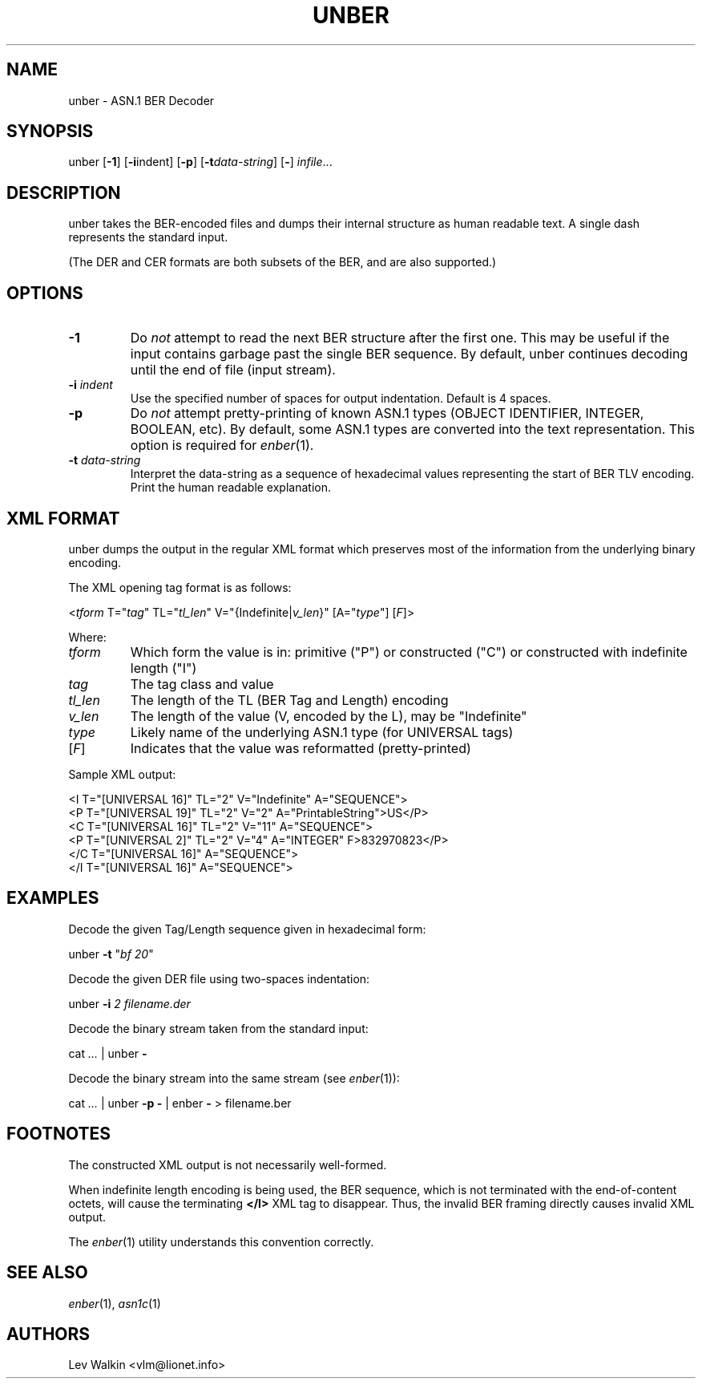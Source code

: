.de Vb
.sp
.ft CW
.nf
..
.de Ve
.ft R
.fi
.sp
..
.TH UNBER 1 "\*(Dt" "ASN.1 BER Decoder" "ASN.1 BER Decoder"
.SH NAME
unber \- ASN.1 BER Decoder
.SH SYNOPSIS
unber [\fB-1\fR] [\fB-i\fRindent] [\fB-p\fR] [\fB\-t\fR\fIdata-string\fR] [\fB-\fR] \fIinfile\fR...
.SH DESCRIPTION
unber takes the BER-encoded files and dumps their internal structure as human readable text.
A single dash represents the standard input.
.sp
(The DER and CER formats are both subsets of the BER, and are also supported.)
.SH OPTIONS
.TP
\fB\-1\fR
Do \fInot\fR attempt to read the next BER structure after the first one.
This may be useful if the input contains garbage past the single BER sequence.
By default, unber continues decoding until the end of file (input stream).
.TP
\fB\-i\fR \fIindent\fR
Use the specified number of spaces for output indentation. Default is 4 spaces.
.TP
\fB\-p\fR
Do \fInot\fR attempt pretty-printing of known ASN.1 types (OBJECT IDENTIFIER, INTEGER, BOOLEAN, etc). By default, some ASN.1 types are converted into
the text representation. This option is required for \&\fIenber\fR\|(1).
.TP
\fB\-t\fR \fIdata-string\fR
Interpret the data-string as a sequence of hexadecimal values representing
the start of BER TLV encoding. Print the human readable explanation.
.SH XML FORMAT
unber dumps the output in the regular XML format which preserves most of the
information from the underlying binary encoding.
.P
The XML opening tag format is as follows:
.Vb
\&    <\fItform\fR T="\fItag\fR" TL="\fItl_len\fR" V="{Indefinite|\fIv_len\fR}" [A="\fItype\fR"] [\fIF\fR]>
.Ve
Where:
.TP
\fItform\fR
Which form the value is in: primitive ("P") or constructed ("C") or constructed with indefinite length ("I")
.TP
\fItag\fR
The tag class and value
.TP
\fItl_len\fR
The length of the TL (BER Tag and Length) encoding
.TP
\fIv_len\fR
The length of the value (V, encoded by the L), may be "Indefinite"
.TP
\fItype\fR
Likely name of the underlying ASN.1 type (for UNIVERSAL tags)
.TP
[\fIF\fR]
Indicates that the value was reformatted (pretty-printed)
.P
Sample XML output:
.Vb
\&  <I T="[UNIVERSAL 16]" TL="2" V="Indefinite" A="SEQUENCE">
\&      <P T="[UNIVERSAL 19]" TL="2" V="2" A="PrintableString">US</P>
\&      <C T="[UNIVERSAL 16]" TL="2" V="11" A="SEQUENCE">
\&          <P T="[UNIVERSAL 2]" TL="2" V="4" A="INTEGER" F>832970823</P>
\&      </C T="[UNIVERSAL 16]" A="SEQUENCE">
\&  </I T="[UNIVERSAL 16]" A="SEQUENCE">
.Ve
.SH EXAMPLES
Decode the given Tag/Length sequence given in hexadecimal form:
.Vb
\&    unber  \fB-t\fR "\fIbf 20\fR"
.Ve
Decode the given DER file using two-spaces indentation:
.Vb
\&    unber  \fB-i\fR \fI2\fR   \fIfilename.der\fR
.Ve
Decode the binary stream taken from the standard input:
.Vb
\&    cat \fI...\fR | unber \fB-\fR
.Ve
Decode the binary stream into the same stream (see \&\fIenber\fR\|(1)):
.Vb
\&    cat \fI...\fR | unber \fB-p\fR \fB-\fR | enber \fB-\fR > filename.ber\fI\fR
.Ve
.SH FOOTNOTES
The constructed XML output is not necessarily well-formed.
.P
When indefinite length encoding is being used, the BER sequence, which is not
terminated with the end-of-content octets, will cause the terminating \fB</I>\fR
XML tag to disappear.
Thus, the invalid BER framing directly causes invalid XML output.
.P
The \&\fIenber\fR\|(1) utility understands this convention correctly.
.SH SEE ALSO
.TP
\&\fIenber\fR\|(1), \&\fIasn1c\fR\|(1)
.SH AUTHORS
Lev Walkin <vlm@lionet.info>
